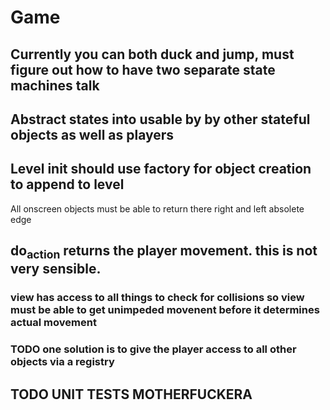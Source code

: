 

* Game
** Currently you can both duck and jump, must figure out how to have two separate state machines talk
** Abstract states into usable by by other stateful objects as well as players
** Level init should use factory for object creation to append to level


All onscreen objects must be able to return there right and left absolete edge
** do_action returns the player movement.  this is not very sensible.
*** view has access to all things to check for collisions so view must be able to get unimpeded movenent before it determines actual movement
*** TODO one solution is to give the player access to all other objects via a registry
** TODO UNIT TESTS MOTHERFUCKERA
